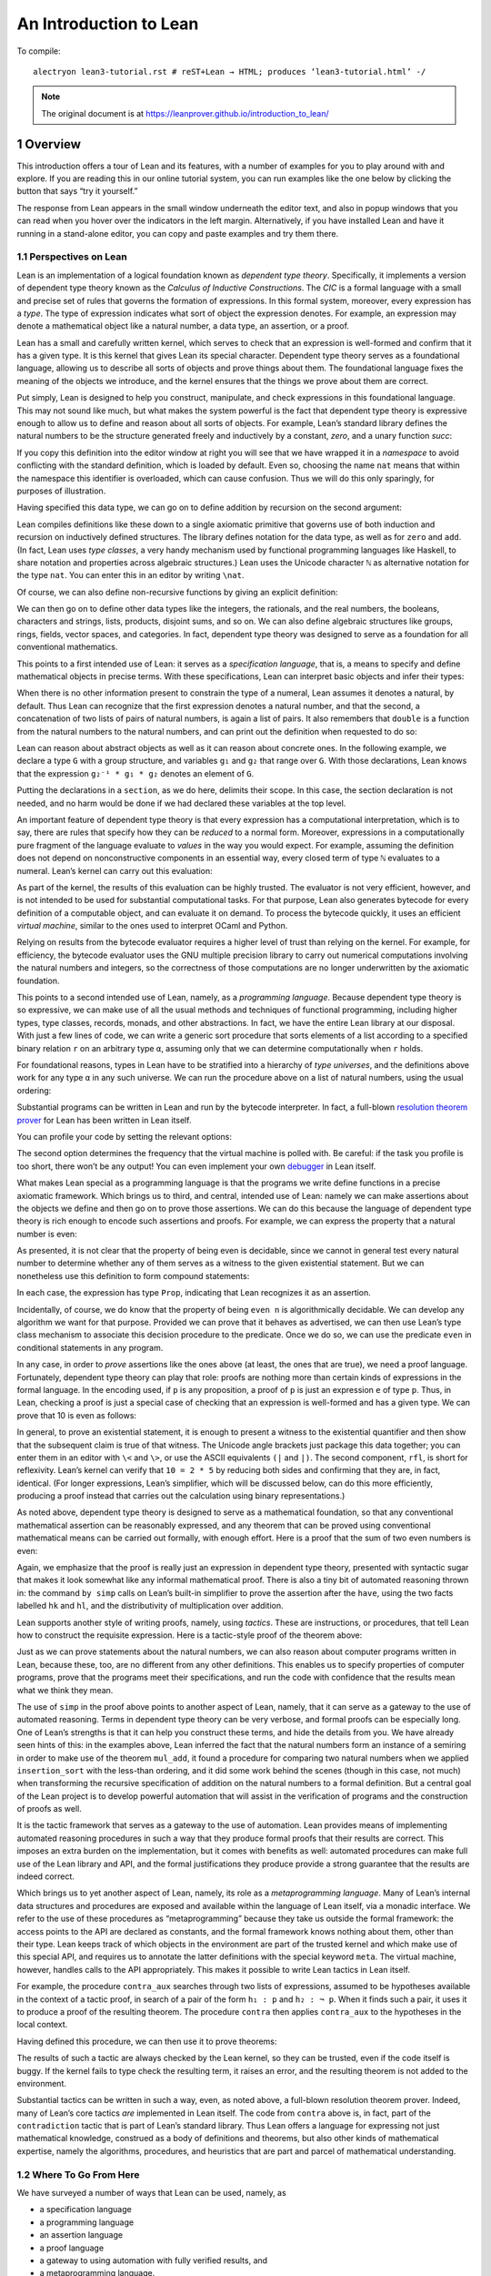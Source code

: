 An Introduction to Lean
=======================

.. alectryon-toggle::

To compile::

   alectryon lean3-tutorial.rst # reST+Lean → HTML; produces ‘lean3-tutorial.html’ -/

.. note::

   The original document is at https://leanprover.github.io/introduction_to_lean/

1 Overview
----------

This introduction offers a tour of Lean and its features, with a number
of examples for you to play around with and explore. If you are reading
this in our online tutorial system, you can run examples like the one
below by clicking the button that says “try it yourself.”

.. lean3::

    #check "hello world!"

The response from Lean appears in the small window underneath the editor
text, and also in popup windows that you can read when you hover over
the indicators in the left margin. Alternatively, if you have installed
Lean and have it running in a stand-alone editor, you can copy and paste
examples and try them there.

1.1 Perspectives on Lean
~~~~~~~~~~~~~~~~~~~~~~~~

Lean is an implementation of a logical foundation known as *dependent
type theory*. Specifically, it implements a version of dependent type
theory known as the *Calculus of Inductive Constructions*. The *CIC* is
a formal language with a small and precise set of rules that governs the
formation of expressions. In this formal system, moreover, every
expression has a *type*. The type of expression indicates what sort of
object the expression denotes. For example, an expression may denote a
mathematical object like a natural number, a data type, an assertion, or
a proof.

Lean has a small and carefully written kernel, which serves to check
that an expression is well-formed and confirm that it has a given type.
It is this kernel that gives Lean its special character. Dependent type
theory serves as a foundational language, allowing us to describe all
sorts of objects and prove things about them. The foundational language
fixes the meaning of the objects we introduce, and the kernel ensures
that the things we prove about them are correct.

Put simply, Lean is designed to help you construct, manipulate, and
check expressions in this foundational language. This may not sound like
much, but what makes the system powerful is the fact that dependent type
theory is expressive enough to allow us to define and reason about all
sorts of objects. For example, Lean’s standard library defines the
natural numbers to be the structure generated freely and inductively by
a constant, *zero*, and a unary function *succ*:

.. lean3::

   namespace hidden
     inductive nat : Type
     | zero : nat
     | succ : nat → nat

If you copy this definition into the editor window at right you will see
that we have wrapped it in a *namespace* to avoid conflicting with the
standard definition, which is loaded by default. Even so, choosing the
name ``nat`` means that within the namespace this identifier is
overloaded, which can cause confusion. Thus we will do this only
sparingly, for purposes of illustration.

Having specified this data type, we can go on to define addition by
recursion on the second argument:

.. lean3::

     def add : nat → nat → nat
     | m nat.zero     := m
     | m (nat.succ n) := nat.succ (add m n)
   end hidden

Lean compiles definitions like these down to a single axiomatic
primitive that governs use of both induction and recursion on
inductively defined structures. The library defines notation for the
data type, as well as for ``zero`` and ``add``. (In fact, Lean uses
*type classes*, a very handy mechanism used by functional programming
languages like Haskell, to share notation and properties across
algebraic structures.) Lean uses the Unicode character ``ℕ`` as
alternative notation for the type ``nat``. You can enter this in an
editor by writing ``\nat``.

Of course, we can also define non-recursive functions by giving an
explicit definition:

.. lean3::

   def double (n : ℕ) : ℕ := n + n

We can then go on to define other data types like the integers, the
rationals, and the real numbers, the booleans, characters and strings,
lists, products, disjoint sums, and so on. We can also define algebraic
structures like groups, rings, fields, vector spaces, and categories. In
fact, dependent type theory was designed to serve as a foundation for
all conventional mathematics.

This points to a first intended use of Lean: it serves as a
*specification language*, that is, a means to specify and define
mathematical objects in precise terms. With these specifications, Lean
can interpret basic objects and infer their types:

.. lean3::

   #check (27 + 9) * 33
   #check [(1, 2), (3, 4), (5, 6)] ++ [(7, 8), (9, 10)]

When there is no other information present to constrain the type of a
numeral, Lean assumes it denotes a natural, by default. Thus Lean can
recognize that the first expression denotes a natural number, and that
the second, a concatenation of two lists of pairs of natural numbers, is
again a list of pairs. It also remembers that ``double`` is a function
from the natural numbers to the natural numbers, and can print out the
definition when requested to do so:

.. lean3::

   #check double
   #print double

Lean can reason about abstract objects as well as it can reason about
concrete ones. In the following example, we declare a type ``G`` with a
group structure, and variables ``g₁`` and ``g₂`` that range over ``G``.
With those declarations, Lean knows that the expression
``g₂⁻¹ * g₁ * g₂`` denotes an element of ``G``.

.. lean3::

   section
     variables (G : Type) [has_mul G] [has_inv G]

     variables g₁ g₂ : G

     #check g₂⁻¹ * g₁ * g₂
   end

Putting the declarations in a ``section``, as we do here, delimits their
scope. In this case, the section declaration is not needed, and no harm
would be done if we had declared these variables at the top level.

An important feature of dependent type theory is that every expression
has a computational interpretation, which is to say, there are rules
that specify how they can be *reduced* to a normal form. Moreover,
expressions in a computationally pure fragment of the language evaluate
to *values* in the way you would expect. For example, assuming the
definition does not depend on nonconstructive components in an essential
way, every closed term of type ``ℕ`` evaluates to a numeral. Lean’s
kernel can carry out this evaluation:

.. lean3::

   #eval (27 + 9) * 33

As part of the kernel, the results of this evaluation can be highly
trusted. The evaluator is not very efficient, however, and is not
intended to be used for substantial computational tasks. For that
purpose, Lean also generates bytecode for every definition of a
computable object, and can evaluate it on demand. To process the
bytecode quickly, it uses an efficient *virtual machine*, similar to the
ones used to interpret OCaml and Python.

.. lean3::

   #eval (27 + 9) * 33
   #eval (2227 + 9999) * 33
   #eval double 9999
   #eval [(1, 2), (3, 4), (5, 6)] ++ [(7, 8), (9, 10)]

Relying on results from the bytecode evaluator requires a higher level
of trust than relying on the kernel. For example, for efficiency, the
bytecode evaluator uses the GNU multiple precision library to carry out
numerical computations involving the natural numbers and integers, so
the correctness of those computations are no longer underwritten by the
axiomatic foundation.

This points to a second intended use of Lean, namely, as a *programming
language*. Because dependent type theory is so expressive, we can make
use of all the usual methods and techniques of functional programming,
including higher types, type classes, records, monads, and other
abstractions. In fact, we have the entire Lean library at our disposal.
With just a few lines of code, we can write a generic sort procedure
that sorts elements of a list according to a specified binary relation
``r`` on an arbitrary type ``α``, assuming only that we can determine
computationally when ``r`` holds.

.. lean3::

   section sort
     universe u
     parameters {α : Type u} (r : α → α → Prop) [decidable_rel r]
     local infix `≼` : 50 := r

     def ordered_insert (a : α) : list α → list α
     | []       := [a]
     | (b :: l) := if a ≼ b then a :: (b :: l) else b :: ordered_insert l

     def insertion_sort : list α → list α
     | []       := []
     | (b :: l) := ordered_insert b (insertion_sort l)
   end sort

For foundational reasons, types in Lean have to be stratified into a
hierarchy of *type universes*, and the definitions above work for any
type ``α`` in any such universe. We can run the procedure above on a
list of natural numbers, using the usual ordering:

.. lean3::

   #eval insertion_sort (λ m n : ℕ, m ≤ n) [5, 27, 221, 95, 17, 43, 7, 2, 98, 567, 23, 12]

Substantial programs can be written in Lean and run by the bytecode
interpreter. In fact, a full-blown `resolution theorem
prover <https://github.com/leanprover/super>`__ for Lean has been
written in Lean itself.

You can profile your code by setting the relevant options:

.. lean3::

   set_option profiler true set_option profiler.freq 10

The second option determines the frequency that the virtual machine is
polled with. Be careful: if the task you profile is too short, there
won’t be any output! You can even implement your own
`debugger <https://github.com/leanprover/lean/tree/master/library/tools/debugger>`__
in Lean itself.

What makes Lean special as a programming language is that the programs
we write define functions in a precise axiomatic framework. Which brings
us to third, and central, intended use of Lean: namely we can make
assertions about the objects we define and then go on to prove those
assertions. We can do this because the language of dependent type theory
is rich enough to encode such assertions and proofs. For example, we can
express the property that a natural number is even:

.. lean3::

   def even (n : ℕ) : Prop := ∃ m, n = 2 * m

As presented, it is not clear that the property of being even is
decidable, since we cannot in general test every natural number to
determine whether any of them serves as a witness to the given
existential statement. But we can nonetheless use this definition to
form compound statements:

.. lean3::

   #check even 10
   #check even 11
   #check ∀ n, even n ∨ even (n + 1)
   #check ∀ n m, even n → even m → even (n + m)

In each case, the expression has type ``Prop``, indicating that Lean
recognizes it as an assertion.

Incidentally, of course, we do know that the property of being
``even n`` is algorithmically decidable. We can develop any algorithm we
want for that purpose. Provided we can prove that it behaves as
advertised, we can then use Lean’s type class mechanism to associate
this decision procedure to the predicate. Once we do so, we can use the
predicate ``even`` in conditional statements in any program.

In any case, in order to *prove* assertions like the ones above (at
least, the ones that are true), we need a proof language. Fortunately,
dependent type theory can play that role: proofs are nothing more than
certain kinds of expressions in the formal language. In the encoding
used, if ``p`` is any proposition, a proof of ``p`` is just an
expression ``e`` of type ``p``. Thus, in Lean, checking a proof is just
a special case of checking that an expression is well-formed and has a
given type. We can prove that 10 is even as follows:

.. lean3::

   example : even 10 := ⟨5, rfl⟩

In general, to prove an existential statement, it is enough to present a
witness to the existential quantifier and then show that the subsequent
claim is true of that witness. The Unicode angle brackets just package
this data together; you can enter them in an editor with ``\<`` and
``\>``, or use the ASCII equivalents ``(|`` and ``|)``. The second
component, ``rfl``, is short for reflexivity. Lean’s kernel can verify
that ``10 = 2 * 5`` by reducing both sides and confirming that they are,
in fact, identical. (For longer expressions, Lean’s simplifier, which
will be discussed below, can do this more efficiently, producing a proof
instead that carries out the calculation using binary representations.)

As noted above, dependent type theory is designed to serve as a
mathematical foundation, so that any conventional mathematical assertion
can be reasonably expressed, and any theorem that can be proved using
conventional mathematical means can be carried out formally, with enough
effort. Here is a proof that the sum of two even numbers is even:

.. lean3::

   -- theorem even_add : ∀ m n, even m → even n → even (n + m) :=
   --   take m n,
   --   assume ⟨k, (hk : m = 2 * k)⟩,
   --   assume ⟨l, (hl : n = 2 * l)⟩,
   --   have n + m = 2 * (k + l),
   --     by simp [hk, hl, mul_add],
   --   show even (n + m),
   --     from ⟨_, this⟩

Again, we emphasize that the proof is really just an expression in
dependent type theory, presented with syntactic sugar that makes it look
somewhat like any informal mathematical proof. There is also a tiny bit
of automated reasoning thrown in: the command ``by simp`` calls on
Lean’s built-in simplifier to prove the assertion after the ``have``,
using the two facts labelled ``hk`` and ``hl``, and the distributivity
of multiplication over addition.

Lean supports another style of writing proofs, namely, using *tactics*.
These are instructions, or procedures, that tell Lean how to construct
the requisite expression. Here is a tactic-style proof of the theorem
above:

.. lean3::

   axiom mul_add: ∀ m n p: nat, m * (n + p) = m * n + m * p
   axiom add_sym: ∀ m n: nat, n + m = m + n

   theorem even_add : ∀ m n, even m → even n → even (n + m) :=
   begin
     intros m n hm hn,
     cases hm with k hk,
     cases hn with l hl,
     unfold even,
     existsi (k + l),
     simp [hk, hl, mul_add, add_sym]
   end

Just as we can prove statements about the natural numbers, we can also
reason about computer programs written in Lean, because these, too, are
no different from any other definitions. This enables us to specify
properties of computer programs, prove that the programs meet their
specifications, and run the code with confidence that the results mean
what we think they mean.

The use of ``simp`` in the proof above points to another aspect of Lean,
namely, that it can serve as a gateway to the use of automated
reasoning. Terms in dependent type theory can be very verbose, and
formal proofs can be especially long. One of Lean’s strengths is that it
can help you construct these terms, and hide the details from you. We
have already seen hints of this: in the examples above, Lean inferred
the fact that the natural numbers form an instance of a semiring in
order to make use of the theorem ``mul_add``, it found a procedure for
comparing two natural numbers when we applied ``insertion_sort`` with
the less-than ordering, and it did some work behind the scenes (though
in this case, not much) when transforming the recursive specification of
addition on the natural numbers to a formal definition. But a central
goal of the Lean project is to develop powerful automation that will
assist in the verification of programs and the construction of proofs as
well.

It is the tactic framework that serves as a gateway to the use of
automation. Lean provides means of implementing automated reasoning
procedures in such a way that they produce formal proofs that their
results are correct. This imposes an extra burden on the implementation,
but it comes with benefits as well: automated procedures can make full
use of the Lean library and API, and the formal justifications they
produce provide a strong guarantee that the results are indeed correct.

Which brings us to yet another aspect of Lean, namely, its role as a
*metaprogramming language*. Many of Lean’s internal data structures and
procedures are exposed and available within the language of Lean itself,
via a monadic interface. We refer to the use of these procedures as
“metaprogramming” because they take us outside the formal framework: the
access points to the API are declared as constants, and the formal
framework knows nothing about them, other than their type. Lean keeps
track of which objects in the environment are part of the trusted kernel
and which make use of this special API, and requires us to annotate the
latter definitions with the special keyword ``meta``. The virtual
machine, however, handles calls to the API appropriately. This makes it
possible to write Lean tactics in Lean itself.

For example, the procedure ``contra_aux`` searches through two lists of
expressions, assumed to be hypotheses available in the context of a
tactic proof, in search of a pair of the form ``h₁ : p`` and
``h₂ : ¬ p``. When it finds such a pair, it uses it to produce a proof
of the resulting theorem. The procedure ``contra`` then applies
``contra_aux`` to the hypotheses in the local context.

.. lean3::

   open expr tactic

   private meta def contra_aux : list expr → list expr → tactic unit
   | []         hs := failed
   | (h₁ :: rs) hs :=
     do t₀ ← infer_type h₁,
        t  ← whnf t₀,
        (do a ← match_not t,
            h₂ ← find_same_type a hs,
            tgt ← target,
            pr ← mk_app `absurd [tgt, h₂, h₁],
            exact pr)
        <|> contra_aux rs hs

   meta def contra : tactic unit :=
   do ctx ← local_context,
      contra_aux ctx ctx

Having defined this procedure, we can then use it to prove theorems:

.. lean3::

   example (p q r : Prop) (h₁ : p ∧ q) (h₂ : q → r) (h₃ : ¬ (p ∧ q)) : r :=
     by contra

The results of such a tactic are always checked by the Lean kernel, so
they can be trusted, even if the code itself is buggy. If the kernel
fails to type check the resulting term, it raises an error, and the
resulting theorem is not added to the environment.

Substantial tactics can be written in such a way, even, as noted above,
a full-blown resolution theorem prover. Indeed, many of Lean’s core
tactics *are* implemented in Lean itself. The code from ``contra`` above
is, in fact, part of the ``contradiction`` tactic that is part of Lean’s
standard library. Thus Lean offers a language for expressing not just
mathematical knowledge, construed as a body of definitions and theorems,
but also other kinds of mathematical expertise, namely the algorithms,
procedures, and heuristics that are part and parcel of mathematical
understanding.

1.2 Where To Go From Here
~~~~~~~~~~~~~~~~~~~~~~~~~

We have surveyed a number of ways that Lean can be used, namely, as

-  a specification language
-  a programming language
-  an assertion language
-  a proof language
-  a gateway to using automation with fully verified results, and
-  a metaprogramming language.

Subsequent chapters provide a compendium of examples for you to play
with and enjoy. These chapters are fairly short on explanation, however,
and are not meant to serve as definitive references. If you are
motivated to continue using Lean in earnest, we recommend continuing,
from here, to either of the following more expansive introductions:

-  `Theorem Proving in
   Lean <https://leanprover.github.io/theorem_proving_in_lean>`__
-  `Programming in
   Lean <https://leanprover.github.io/programming_in_lean/>`__

The first focuses on the use of Lean as a theorem prover, whereas the
second focuses on aspects of Lean related to programming and
metaprogramming.
